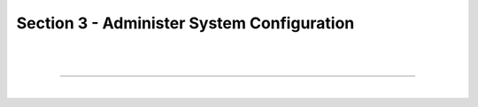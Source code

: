 Section 3 - Administer System Configuration
===========================================

|
|

====

|
